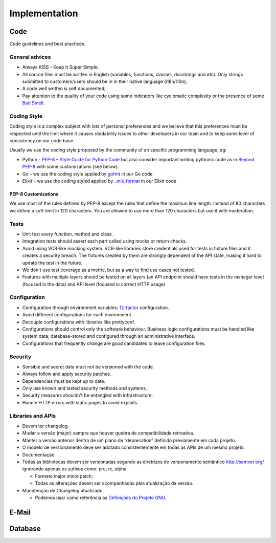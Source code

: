 Implementation
**************


.. _section-code:

Code
====

.. todo::

   good code > good doc, early optimization trap, early abstraction trap,
   exception/error handling: (un)recoverable, (un)expected errors

Code guidelines and best practices.


General advices
---------------

* Always KISS - Keep It Super Simple;
* All source files must be written in English (variables, functions, classes,
  docstrings and etc). Only strings submitted to customers/users should be in
  in their native language (i18n/l10n);
* A code well written is self documented;
* Pay attention to the quality of your code using some indicators like
  cyclomatic complexity or the presence of some `Bad Smell`_.


.. _section-coding-style:

Coding Style
------------

Coding style is a complex subject with lots of personal preferences and we
believe that this preferences must be respected until the limit where it causes
readability issues to other developers in our team and to keep some level of
consistency on our code base.

Usually we use the coding style proposed by the community of an specific
programming language, eg:

* Python - `PEP-8 – Style Guide for Python Code`_ but also consider important
  writing pythonic code as in `Beyond PEP-8`_ with some customizations (see
  below).
* Go – we use the coding style applied by `gofmt`_ in our Go code
* Elixir - we use the coding styled applied by `_mix_format`_ in our Elixir code


PEP-8 Customizations
^^^^^^^^^^^^^^^^^^^^

We use most of the rules defined by PEP-8 except the rules that define the
maximun line length. Instead of 80 characters we define a soft-limit in 120
characters. You are allowed to use more than 120 characters but use it with
moderation.


Tests
-----

.. todo:: expand this session (or move to a new chapter), describe some test
   patterns?

* Unit test every function, method and class.
* Integration tests should assert each part called using mocks or return checks.
* Avoid using VCR-like mocking system. VCR-like libraries store credentials used
  for tests in fixture files and it creates a security breach. The fixtures
  created by them are strongly dependent of the API state, making it hard to
  update the test in the future.
* We don't use test coverage as a metric, but as a way to find use cases not
  tested.
* Features with multiple layers should be tested on all layers (an API endpoint
  should have tests in the manager level (focused in the data) and API level
  (focused in correct HTTP usage)


Configuration
-------------

.. todo:: move this session to other chapter?

* Configuration through environment variables: `12-factor`_ configuration.
* Avoid different configurations for each environment.
* Decouple configurations with libraries like prettyconf.
* Configurations should control only the software behaviour. Business logic
  configurations must be handled like system data; database-stored and
  configured through an administrative interface.
* Configurations that frequently change are good candidates to leave
  configuration files.


Security
--------

.. todo:: create a chapter specific for security?

* Sensible and secret data must not be versioned with the code.
* Always follow and apply security patches.
* Dependencies must be kept up to date.
* Only use known and tested security methods and systems.
* Security measures shouldn't be entangled with infrastructure.
* Handle HTTP errors with static pages to avoid exploits.


.. _section-libraries-and-apis:

Libraries and APIs
------------------

.. todo:: **Informations are temporarily in Portuguese but it will be
   rewritten in English in final version of the document.**

* Devem ter changelog.
* Mudar a versão (major) sempre que houver quebra de compatibilidade retroativa.
* Manter a versão anterior dentro de um plano de “deprecation” definido
  previamente em cada projeto.
* O modelo de versionamento deve ser adotado consistentemente em todas as APIs
  de um mesmo projeto.
* Documentação
* Todas as bibliotecas devem ser versionadas segundo as diretrizes de
  versionamento semântico http://semver.org/ ignorando apenas os sufixos como:
  pre, rc, alpha.

  * Formato major.minor.patch;
  * Todas as alterações devem ser acompanhadas pela atualização da versão.

* Manutenção de Changelog atualizado.

  * Podemos usar como referência as `Definições do Projeto GNU`_.


.. _section-email:

E-Mail
======

.. todo:: write this


.. _section-database:

Database
========

.. todo:: write this

   non-sequential ids, strings instead of enums


.. _PEP-8 – Style Guide for Python Code: https://www.python.org/dev/peps/pep-0008/
.. _Beyond PEP-8: https://www.youtube.com/watch?v=wf-BqAjZb8M
.. _gofmt: https://golang.org/cmd/gofmt/
.. _Bad Smell: https://blog.codinghorror.com/code-smells/
.. _\_mix_format: https://hexdocs.pm/mix/master/Mix.Tasks.Format.html
.. _12-factor: https://12factor.net
.. _Definições do Projeto GNU: https://www.gnu.org/prep/standards/html_node/Change-Logs.html
